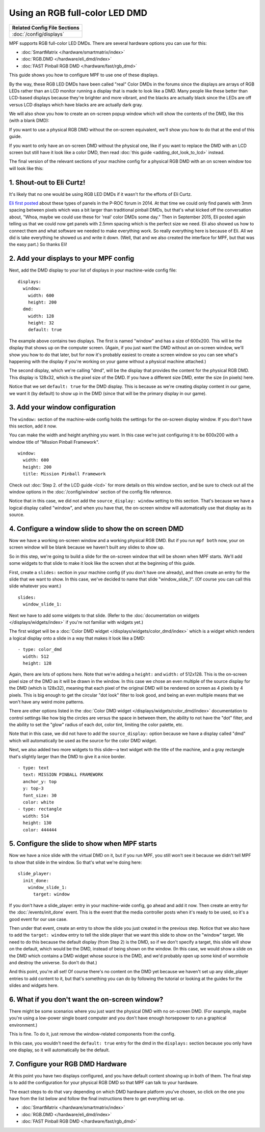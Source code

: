 Using an RGB full-color LED DMD
===============================

+------------------------------------------------------------------------------+
| Related Config File Sections                                                 |
+==============================================================================+
| :doc:`/config/displays`                                                      |
+------------------------------------------------------------------------------+

MPF supports RGB full-color LED DMDs. There are several hardware options you
can use for this:

* :doc:`SmartMatrix </hardware/smartmatrix/index>`
* :doc:`RGB.DMD </hardware/eli_dmd/index>`
* :doc:`FAST Pinball RGB DMD </hardware/fast/rgb_dmd>`

This guide shows you how to configure MPF to use one of these displays.

By the way, these RGB LED DMDs have been called "real" Color DMDs in the forums
since the displays are arrays of RGB LEDs rather than an LCD monitor running a
display that is made to look like a DMD. Many people like these better
than LCD-based displays because they're brighter and more vibrant, and
the blacks are actually black since the LEDs are off versus LCD
displays which have blacks are are actually dark gray.

.. image:: /displays/images/display_rgb_dmd.jpg

We will also show you how to create an on-screen popup window which will show
the contents of the DMD, like this (with a blank DMD):

.. image:: /displays/images/on_screen_basic_dmd_window.png

If you want to use a physical RGB DMD without the on-screen equivalent, we'll
show you how to do that at the end of this guide.

If you want to only have an on-screen DMD without the physical one, like if
you want to replace the DMD with an LCD screen but still have it look like a
color DMD, then read :doc:`this guide <adding_dot_look_to_lcd>` instead.

The final version of the relevant sections of your machine config for a
physical RGB DMD with an on screen window too will look like
this:

1. Shout-out to Eli Curtz!
--------------------------

It's likely that no one would be using RGB LED DMDs if it wasn't for the efforts
of Eli Curtz.

`Eli first posted <http://www.pinballcontrollers.com/forum/index.php?topic=1396.msg12382#msg12382>`_
about these types of panels in the P-ROC forum in 2014. At that
time we could only find panels with 3mm spacing between pixels which
was a bit larger than traditional pinball DMDs, but that's what kicked
off the conversation about, "Whoa, maybe we could use these for 'real'
color DMDs some day." Then in September 2015, Eli posted again telling
us that we could now get panels with 2.5mm spacing which is the
perfect size we need. Eli also showed us how to connect them and what
software we needed to make everything work. So really everything here
is because of Eli. All we did is take everything he showed us and
write it down. (Well, that and we also created the interface for MPF,
but that was the easy part.) So thanks Eli!

2. Add your displays to your MPF config
---------------------------------------

Next, add the DMD display to your list of displays in your machine-wide config
file:

::

    displays:
      window:
        width: 600
        height: 200
      dmd:
        width: 128
        height: 32
        default: true

The example above contains two displays. The first is named "window" and
has a size of 600x200. This will be the display that shows up on the computer
screen. (Again, if you just want the DMD without an on-screen window, we'll
show you how to do that later, but for now it's probably easiest to create a
screen window so you can see what's happening with the display if you're working
on your game without a physical machine attached.)

The second display, which we're calling "dmd", will be the display that provides
the content for the physical RGB DMD. This display is 128x32, which is the pixel
size of the DMD. If you have a different size DMD, enter the size (in pixels)
here.

Notice that we set ``default: true`` for the DMD display. This is because as
we're creating display content in our game, we want it (by default) to show up
in the DMD (since that will be the primary display in our game).

3. Add your window configuration
--------------------------------

The ``window:`` section of the machine-wide config holds the settings for the
on-screen display window. If you don't have this section, add it now.

You can make the width and height anything you want. In this case we're just
configuring it to be 600x200 with a window title of "Mission Pinball
Framework".

::

    window:
      width: 600
      height: 200
      title: Mission Pinball Framework

Check out :doc:`Step 2. of the LCD guide <lcd>` for more details on this
window section, and be sure to check out all the window options in the
:doc:`/config/window` section of the config file reference.

Notice that in this case, we did not add the ``source_display: window``
setting to this section. That's because we have a logical display called
"window", and when you have that, the on-screen window will automatically use
that display as its source.

4. Configure a window slide to show the on screen DMD
-----------------------------------------------------

Now we have a working on-screen window and a working physical RGB DMD. But if
you run ``mpf both`` now, your on screen window will be blank because we haven't
built any slides to show up.

So in this step, we're going to build a slide for the on-screen window that will
be shown when MPF starts. We'll add some widgets to that slide to make it look
like the screen shot at the beginning of this guide.

First, create a ``slides:`` section in your machine config (if you don't have
one already), and then create an entry for the slide that we want to show. In
this case, we've decided to name that slide "window_slide_1". (Of course you can
call this slide whatever you want.)

::

    slides:
      window_slide_1:

Next we have to add some widgets to that slide. (Refer to the
:doc:`documentation on widgets </displays/widgets/index>` if you're not familiar
with widgets yet.)

The first widget will be a :doc:`Color DMD widget </displays/widgets/color_dmd/index>`
which is a widget which renders a logical display onto a slide in a way that
makes it look like a DMD:

::

      - type: color_dmd
        width: 512
        height: 128

Again, there are lots of options here. Note that we're adding a ``height:`` and
``width:`` of 512x128. This is the on-screen pixel size of the DMD as it will
be drawn in the window. In this case we chose an even multiple of the source
display for the DMD (which is 128x32), meaning that each pixel of the original
DMD will be rendered on screen as 4 pixels by 4 pixels. This is big enough
to get the circular "dot look" filter to look good, and being an even multiple
means that we won't have any weird moire patterns.

There are other options listed in the
:doc:`Color DMD widget </displays/widgets/color_dmd/index>` documentation to control
settings like how big the circles are versus the space in between them, the
ability to not have the "dot" filter, and the ability to set the "glow" radius
of each dot, color tint, limiting the color palette, etc.

Note that in this case, we did not have to add the ``source_display:`` option
because we have a display called "dmd" which will automatically be used as the
source for the color DMD widget.

Next, we also added two more widgets to this slide—a text widget with the
title of the machine, and a gray rectangle that's slightly larger than the DMD
to give it a nice border.

::

      - type: text
        text: MISSION PINBALL FRAMEWORK
        anchor_y: top
        y: top-3
        font_size: 30
        color: white
      - type: rectangle
        width: 514
        height: 130
        color: 444444

5. Configure the slide to show when MPF starts
----------------------------------------------

Now we have a nice slide with the virtual DMD on it, but if you run MPF, you
still won't see it because we didn't tell MPF to show that slide in the window.
So that's what we're doing here:

::

    slide_player:
      init_done:
        window_slide_1:
          target: window

If you don't have a slide_player: entry in your machine-wide config, go ahead
and add it now. Then create an entry for the :doc:`/events/init_done` event.
This is the event that the media controller posts when it's ready to be used,
so it's a good event for our use case.

Then under that event, create an entry to show the slide you just created in the
previous step. Notice that we also have to add the ``target: window`` entry to
tell the slide player that we want this slide to show on the "window" target.
We need to do this because the default display (from Step 2) is the DMD, so if
we don't specify a target, this slide will show on the default, which would be
the DMD, instead of being shown on the window. (In this case, we would show a
slide on the DMD which contains a DMD widget whose source is the DMD, and we'd
probably open up some kind of wormhole and destroy the universe. So don't do
that.)

And this point, you're all set! Of course there's no content on the DMD yet
because we haven't set up any slide_player entries to add content to it, but
that's something you can do by following the tutorial or looking at the guides
for the slides and widgets here.

6. What if you don't want the on-screen window?
-----------------------------------------------

There might be some scenarios where you just want the physical DMD with no
on-screen DMD. (For example, maybe you're using a low-power single board
computer and you don't have enough horsepower to run a graphical environment.)

This is fine. To do it, just remove the window-related components from the
config.

In this case, you wouldn't need the ``default: true`` entry for the dmd in the
``displays:`` section because you only have one display, so it will automatically
be the default.

7. Configure your RGB DMD Hardware
----------------------------------

At this point you have two displays configured, and you have default content
showing up in both of them. The final step is to add the configuration for your
physical RGB DMD so that MPF can talk to your hardware.

The exact steps to do that vary depending on which DMD hardware platform you've
chosen, so click on the one you have from the list below and follow the final
instructions there to get everything set up.

* :doc:`SmartMatrix </hardware/smartmatrix/index>`
* :doc:`RGB.DMD </hardware/eli_dmd/index>`
* :doc:`FAST Pinball RGB DMD </hardware/fast/rgb_dmd>`
